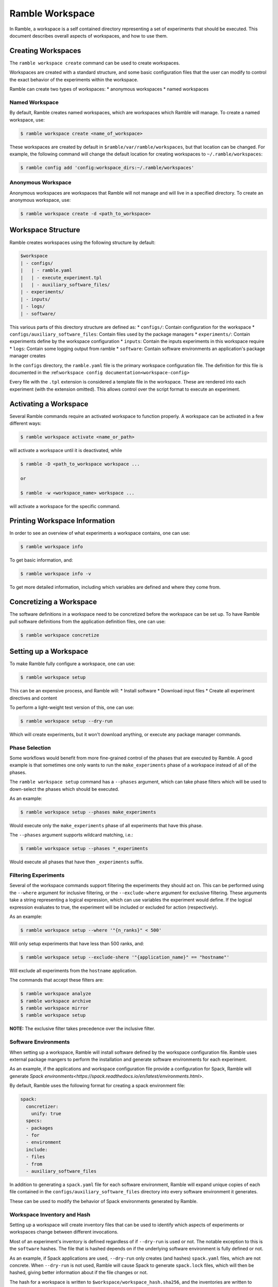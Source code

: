 .. Copyright 2022-2023 Google LLC

   Licensed under the Apache License, Version 2.0 <LICENSE-APACHE or
   https://www.apache.org/licenses/LICENSE-2.0> or the MIT license
   <LICENSE-MIT or https://opensource.org/licenses/MIT>, at your
   option. This file may not be copied, modified, or distributed
   except according to those terms.

.. _workspace:

================
Ramble Workspace
================

In Ramble, a workspace is a self contained directory representing a set of
experiments that should be executed. This document describes overall aspects of
workspaces, and how to use them.

-------------------
Creating Workspaces
-------------------

The ``ramble workspace create`` command can be used to create workspaces.

Workspaces are created with a standard structure, and some basic configuration
files that the user can modify to control the exact behavior of the experiments
within the workspace.

Ramble can create two types of workspaces:
* anonymous workspaces
* named workspaces

^^^^^^^^^^^^^^^
Named Workspace
^^^^^^^^^^^^^^^

By default, Ramble creates named workspaces, which are workspaces which Ramble
will manage. To create a named workspace, use:

.. code-block:: console

    $ ramble workspace create <name_of_workspace>

These workspaces are created by default in ``$ramble/var/ramble/workspaces``,
but that location can be changed. For example, the following command will
change the default location for creating workspaces to
``~/.ramble/workspaces``:

.. code-block:: console

    $ ramble config add 'config:workspace_dirs:~/.ramble/workspaces'

^^^^^^^^^^^^^^^^^^^
Anonymous Workspace
^^^^^^^^^^^^^^^^^^^

Anonymous workspaces are workspaces that Ramble will not manage and will live
in a specified directory. To create an anonymous workspace, use:

.. code-block:: console

    $ ramble workspace create -d <path_to_workspace>

.. _workspace-structure:

-------------------
Workspace Structure
-------------------

Ramble creates workspaces using the following structure by default:

.. code-block:: console

    $workspace
    | - configs/
    |   | - ramble.yaml
    |   | - execute_experiment.tpl
    |   | - auxiliary_software_files/
    | - experiments/
    | - inputs/
    | - logs/
    | - software/


This various parts of this directory structure are defined as:
* ``configs/``: Contain configuration for the workspace
* ``configs/auxiliary_software_files``: Contain files used by the package managers
* ``experiments/``: Contain experiments define by the workspace configuration
* ``inputs``: Contain the inputs experiments in this workspace require
* ``logs``: Contain some logging output from ramble
* ``software``: Contain software environments an application's package manager creates

In the ``configs`` directory, the ``ramble.yaml`` file is the primary workspace
configuration file. The definition for this file is documented in the
:ref:``workspace config documentation<workspace-config>``


Every file with the ``.tpl`` extension is considered a template file in the
workspace. These are rendered into each experiment (with the extension
omitted). This allows control over the script format to execute an experiment.


----------------------
Activating a Workspace
----------------------

Several Ramble commands require an activated workspace to function properly. A workspace can be activated in a few different ways:

.. code-block:: console

    $ ramble workspace activate <name_or_path>

will activate a workspace until it is deactivated, while

.. code-block:: console

    $ ramble -D <path_to_workspace workspace ...

    or

    $ ramble -w <workspace_name> workspace ...

will activate a workspace for the specific command.

------------------------------
Printing Workspace Information
------------------------------
In order to see an overview of what experiments a workspace contains, one can
use:

.. code-block:: console

    $ ramble workspace info

To get basic information, and:

.. code-block:: console

    $ ramble workspace info -v

To get more detailed information, including which variables are defined and
where they come from.

------------------------
Concretizing a Workspace
------------------------

The software definitions in a workspace need to be concretized before the
workspace can be set up. To have Ramble pull software definitions from the
application definition files, one can use:

.. code-block:: console

    $ ramble workspace concretize


.. _workspace-setup:

----------------------
Setting up a Workspace
----------------------

To make Ramble fully configure a workspace, one can use:

.. code-block:: console

    $ ramble workspace setup

This can be an expensive process, and Ramble will:
* Install software
* Download input files
* Create all experiment directives and content

To perform a light-weight test version of this, one can use:

.. code-block:: console

    $ ramble workspace setup --dry-run

Which will create experiments, but it won't download anything, or execute any
package manager commands.

^^^^^^^^^^^^^^^
Phase Selection
^^^^^^^^^^^^^^^

Some workflows would benefit from more fine-grained control of the phases that
are executed by Ramble. A good example is that sometimes one only wants to run
the ``make_experiments`` phase of a workspace instead of all of the phases.

The ``ramble workspace setup`` command has a ``--phases`` argument, which can
take phase filters which will be used to down-select the phases which should be
executed.

As an example:

.. code-block:: console

    $ ramble workspace setup --phases make_experiments

Would execute only the ``make_experiments`` phase of all experiments that have
this phase.

The ``--phases`` argument supports wildcard matching, i.e.:

.. code-block:: console

    $ ramble workspace setup --phases *_experiments

Would execute all phases that have then ``_experiments`` suffix.

^^^^^^^^^^^^^^^^^^^^^
Filtering Experiments
^^^^^^^^^^^^^^^^^^^^^

Several of the workspace commands support filtering the experiments they should
act on. This can be performed using the ``--where`` argument for inclusive
filtering, or the ``--exclude-where`` argument for exclusive filtering. These
arguments take a string representing a logical expression, which can use
variables the experiment would define. If the logical expression evaluates to
true, the experiment will be included or excluded for action (respectively).

As an example:

.. code-block:: console

   $ ramble workspace setup --where '"{n_ranks}" < 500'

Will only setup experiments that have less than 500 ranks, and:

.. code-block:: console

    $ ramble workspace setup --exclude-shere '"{application_name}" == "hostname"'

Will exclude all experiments from the ``hostname`` application.

The commands that accept these filters are:

.. code-block:: console

    $ ramble workspace analyze
    $ ramble workspace archive
    $ ramble workspace mirror
    $ ramble workspace setup

**NOTE:** The exclusive filter takes precedence over the inclusive filter.

^^^^^^^^^^^^^^^^^^^^^
Software Environments
^^^^^^^^^^^^^^^^^^^^^

When setting up a workspace, Ramble will install software defined by the
workspace configuration file. Ramble uses external package mangers to perform
the installation and generate software environments for each experiment.

As an example, if the applications and workspace configuration file provide a
configuration for Spack, Ramble will generate
`Spack environments<https://spack.readthedocs.io/en/latest/environments.html>`.

By default, Ramble uses the following format for creating a spack environment file:

.. code-block:: yaml

    spack:
      concretizer:
        unify: true
      specs:
      - packages
      - for
      - environment
      include:
      - files
      - from
      - auxiliary_software_files

In addition to generating a ``spack.yaml`` file for each software environment,
Ramble will expand unique copies of each file contained in the
``configs/auxiliary_software_files`` directory into every software environment
it generates.

These can be used to modify the behavior of Spack environments generated by Ramble.

^^^^^^^^^^^^^^^^^^^^^^^^^^^^
Workspace Inventory and Hash
^^^^^^^^^^^^^^^^^^^^^^^^^^^^

Setting up a workspace will create inventory files that can be used to identify
which aspects of experiments or workspaces change between different
invocations.

Most of an experiment's inventory is defined regardless of if ``--dry-run`` is
used or not. The notable exception to this is the ``software`` hashes. The file
that is hashed depends on if the underlying software environment is fully
defined or not.

As an example, if Spack applications are used, ``--dry-run`` only creates (and
hashes) ``spack.yaml`` files, which are not concrete. When ``--dry-run`` is not
used, Ramble will cause Spack to generate ``spack.lock`` files, which will then
be hashed, giving better information about if the file changes or not.

The hash for a workspace is written to ``$workspace/workspace_hash.sha256``,
and the inventories are written to
``$workspace/experiments/<application>/<workload>/<experiment>/ramble_inventory.json``
and ``$workspace/ramble_inventory.json``.

Below is an example of a workspace inventory:

.. code-block:: json

    {
      "experiments": [
        {
          "name": "gromacs.water_bare.test",
          "digest": "3f4a333db9f76a06826e4c3775bb4384af8904f474a74a4b1eb61f4d6d02939c",
          "contents": {
            "attributes": [
              {
                "name": "variables",
                "digest": "0fc2c3b848885404201f5435389e9028460ea68affd6c78149b7a8c7e925d004"
              },
              {
                "name": "modifiers",
                "digest": "4f53cda18c2baa0c0354bb5f9a3ecbe5ed12ab4d8e11ba873c2f11161202b945"
              },
              {
                "name": "chained_experiments",
                "digest": "74234e98afe7498fb5daf1f36ac2d78acc339464f950703b8c019892f982b90b"
              },
              {
                "name": "internals",
                "digest": "44136fa355b3678a1146ad16f7e8649e94fb4fc21fe77e8310c060f61caaff8a"
              },
              {
                "name": "env_vars",
                "digest": "035f0c03572706ee6da6f0f74614717b201aabe0f7671fc094478d1a97e5dcc4"
              },
              {
                "name": "template",
                "digest": "fcbcf165908dd18a9e49f7ff27810176db8e9f63b4352213741664245224f8aa"
              }
            ],
            "inputs": [
              {
                "name": "water_bare",
                "digest": "2fb58b2b856117515c75be9141450cca14642be2a1afe53baae3c85d06935caf"
              }
            ],
            "software": [
              {
                "name": "software/gromacs.water_bare",
                "digest": "12f222f06ca05cb6fca37368452b3adedf316bc224ea447e894c87d672333cca"
              }
            ],
            "templates": [
              {
                "name": "execute_experiment",
                "digest": "ea07af55040670edaf23e2bfd0b537c8ed70280a3616021a5203bdf65e08a4c6"
              }
            ]
          }
        }
      ],
      "versions": [
        {
          "name": "ramble",
          "version": "0.3.0 (9947210de68fb42dfd843ed1ab982aba0145e9d3)",
          "digest": "02f5fbbfe0a9fe38b99186619e7fb1d11e6398c637a24bb972fffa66e82bf3fe"
        },
        {
          "name": "spack",
          "version": "0.20.0.dev0 (3c3a4c75776ece43c95df46908dea026ac2a9276)",
          "digest": "21fb90b4cffd46b2257469da346cdf0bcf7070227290262b000bb6c467acfc44"
        }
      ]
    }

As mentioned above, the only part that varies when switching ``--dry-run`` on
and off are the digest values for each software attribute. The hash of the
workspace is the hash of its inventory file. All hashes are sha256.

---------------------
Executing a Workspace
---------------------

Once a workspace is set up, the experiments inside it can be executed using:

.. code-block:: console

    $ ramble on

---------------------
Analyzing a Workspace
---------------------

After the experiments inside a workspace are complete, they can be analyzed using:

.. code-block:: console

    $ ramble workspace analyze

By default this creates text output describing the figures of merit from the
workspace's experiments. The format can be controlled using:

.. code-block:: console

    $ ramble workspace analyze --format text json yaml

With supported formats being ``text``, ``json``, or ``yaml``.

Ramble also include an experimental capability to uplodate figures of merit
into a back-end data base. Currently BigQuery is the only supported back-end,
however more back-ends can be implemented. To upload data, one can use:

.. code-block:: console

    $ ramble workspace analyze --upload

This will automatically read the upload configuration from the ``upload`` block
of :ref:`Ramble's config file<config-yaml>`.

---------------------
Archiving a Workspace
---------------------

A workspace can be archived to either:
* Share with other people
* Keep for future reproduction

In order to archive a workspace, one can use:

.. code-block:: console

    $ ramble workspace archive

An archive can be automatically uploaded to a mirror using:

.. code-block:: console

    $ ramble workspace archive -t --upload-url <mirror_url>

When Ramble creates an archive, it will collect the following files:
* All files in ``$workspace/configs``
* Generated files for each software environment. (i.e. Each ``spack.yaml`` for spack environments)
* For each experiment, the following are collected:
  * Every rendered template (created from a ``$workspace/configs/*.tpl`` file)
  * Every file a success criteria or figure of merit would be extract from
  * Every file that matches an ``archive_pattern`` from the ``application.py``
